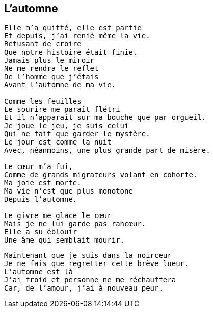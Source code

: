 == L'automne

[verse]
____
Elle m'a quitté, elle est partie
Et depuis, j'ai renié même la vie.
Refusant de croire
Que notre histoire était finie.
Jamais plus le miroir
Ne me rendra le reflet
De l'homme que j'étais
Avant l'automne de ma vie.

Comme les feuilles
Le sourire me paraît flétri
Et il n'apparaît sur ma bouche que par orgueil.
Je joue le jeu, je suis celui
Qui ne fait que garder le mystère.
Le jour est comme la nuit
Avec, néanmoins, une plus grande part de misère.

Le cœur m'a fui,
Comme de grands migrateurs volant en cohorte.
Ma joie est morte.
Ma vie n'est que plus monotone
Depuis l'automne.

Le givre me glace le cœur
Mais je ne lui garde pas rancœur.
Elle a su éblouir
Une âme qui semblait mourir.
____
<<<
[verse]
____
Maintenant que je suis dans la noirceur
Je ne fais que regretter cette brève lueur.
L'automne est là
J'ai froid et personne ne me réchauffera
Car, de l'amour, j'ai à nouveau peur.
____

